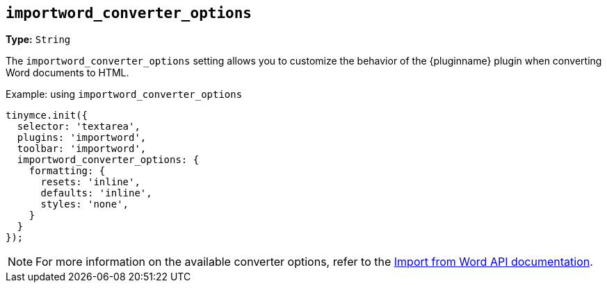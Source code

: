 [[importword-converter-options]]
== `importword_converter_options`

**Type:** `String`

The `importword_converter_options` setting allows you to customize the behavior of the {pluginname} plugin when converting Word documents to HTML.

.Example: using `importword_converter_options`
[source, js]
----
tinymce.init({
  selector: 'textarea',
  plugins: 'importword',
  toolbar: 'importword',
  importword_converter_options: {
    formatting: {
      resets: 'inline',
      defaults: 'inline',
      styles: 'none',
    }
  }
});
----

[NOTE]
For more information on the available converter options, refer to the link:https://importdocx.converter.tiny.cloud/v2/convert/docs#section/Import-from-Word/Configuration[Import from Word API documentation].